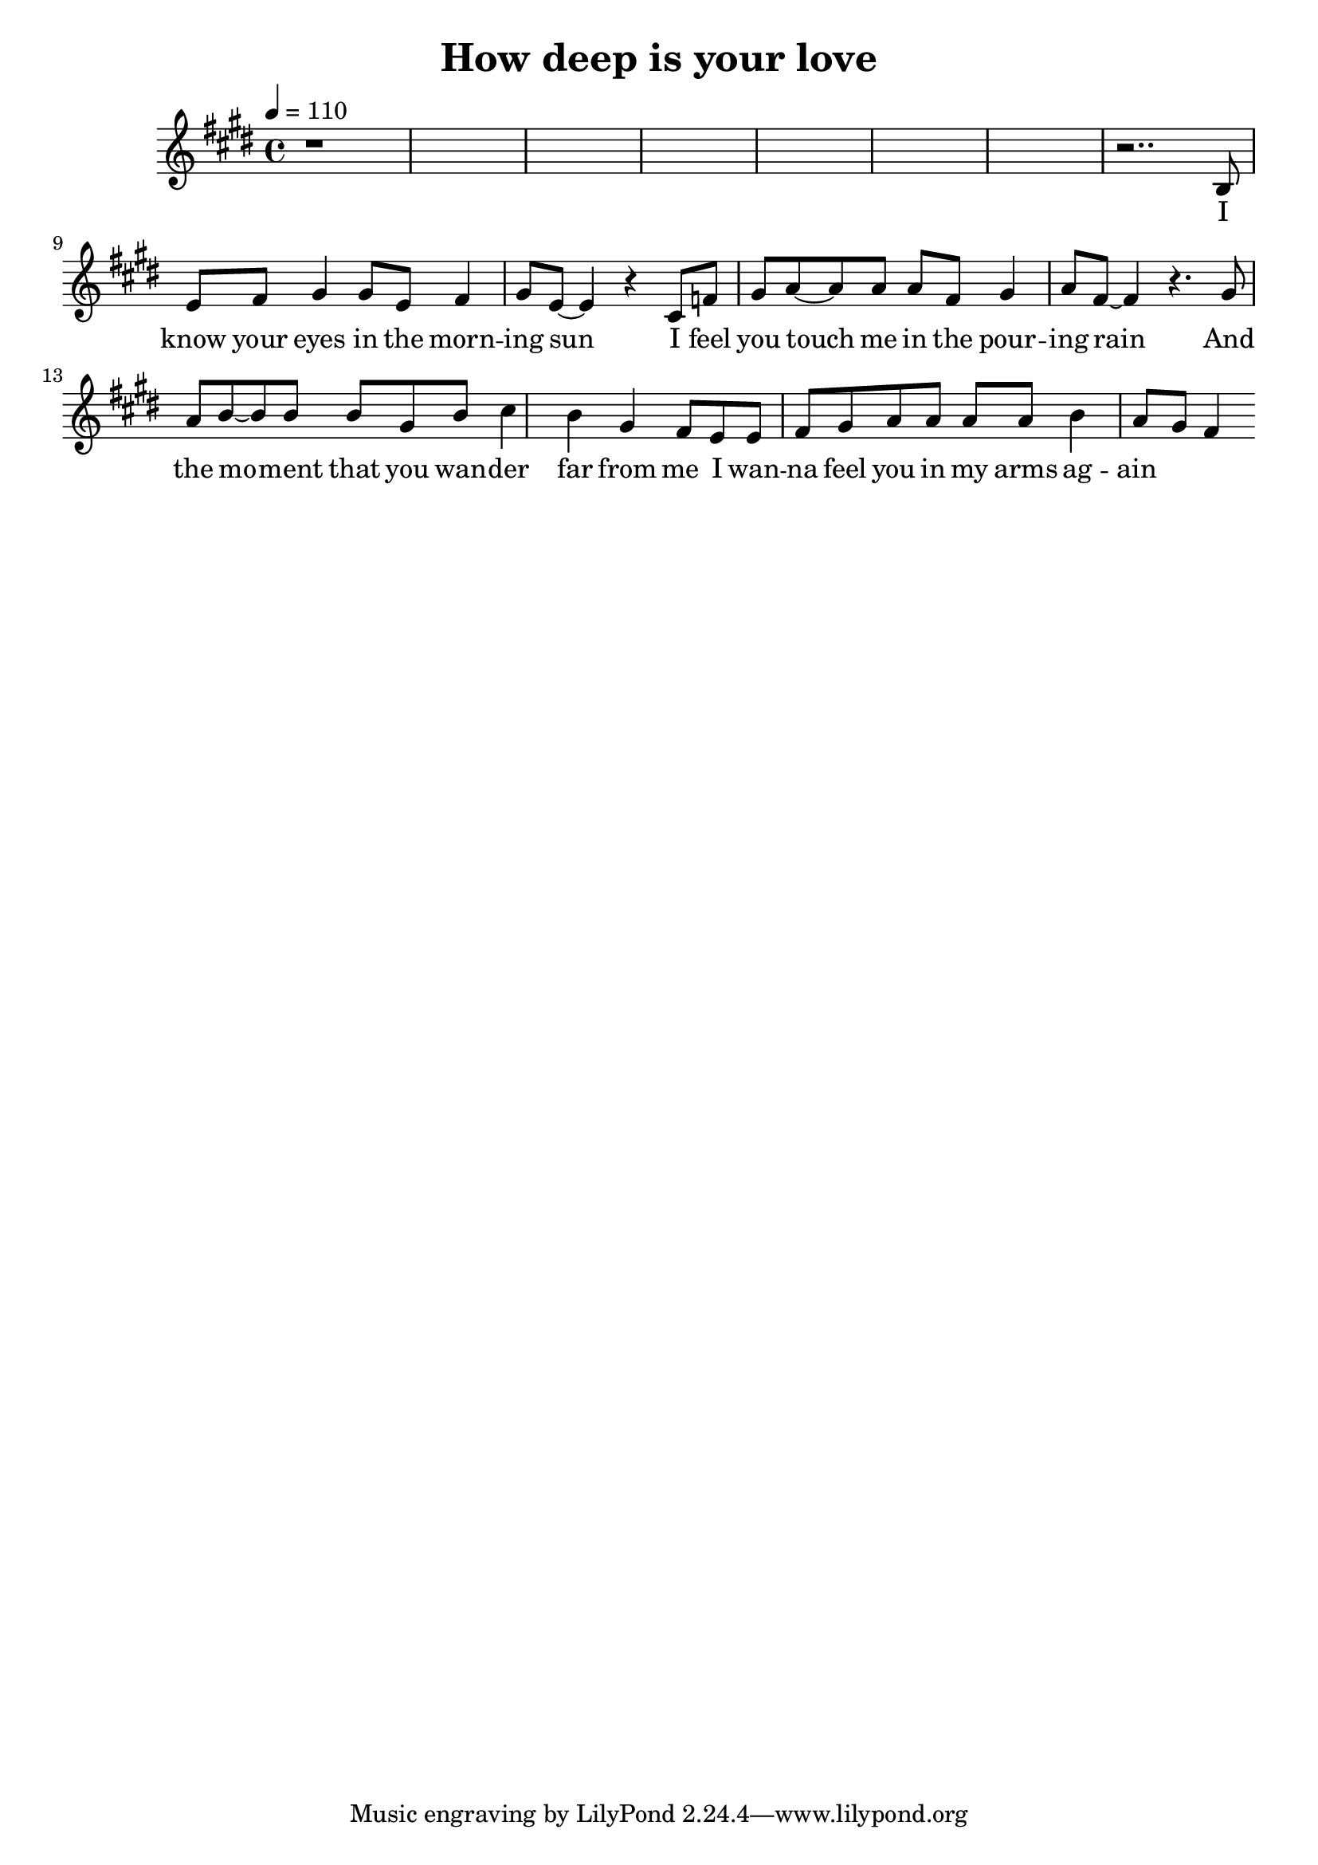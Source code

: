 \header {
  title = "How deep is your love"
  }

  tenor = \relative e' {
  r1*7
  r2.. b8 e fis
  gis4 gis8 e fis4 gis8 e8~
  4 r cis8 f gis a~
  8 a8 a fis gis4 a8 fis~
  4 r4. gis8 a b~
  8 b b gis b cis4
  b gis fis8 e e fis gis
  a a a a b4 a8 gis
  fis4
  }

  letra_tenor = \lyricmode {
  I know your eyes in the morn -- ing sun
I feel you touch me in the pour -- ing rain
And the mo -- ment that you wan -- der far from me_
I wan -- na feel you in my arms ag -- ain_
  }
  
\score {
<<
\new Voice = "one" {
\clef treble
\time 4/4
\tempo 4 = 110
\key e \major
\tenor
  }
  \new Lyrics \lyricsto "one" {
  \letra_tenor
  }
>>

  \layout {}
  \midi {}
}